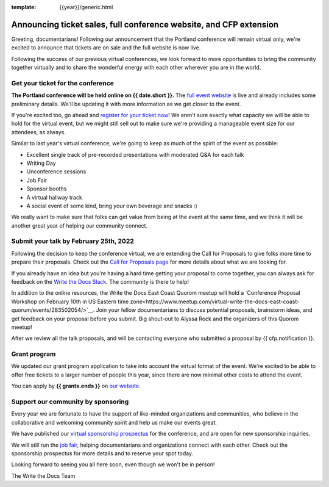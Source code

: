 :template: {{year}}/generic.html

.. post:: Jan 7, 2021
   :tags: portland-2021, tickets


Announcing ticket sales, full conference website, and CFP extension
===================================================================

Greeting, documentarians! Following our announcement that the Portland conference will remain virtual only, we're excited to announce that tickets are on sale and the full website is now live.

Following the success of our previous virtual conferences, we look forward to more opportunities to bring the community together virtually and to share the wonderful energy with each other wherever you are in the world.

Get your ticket for the conference
----------------------------------

**The Portland conference will be held online on {{ date.short }}.** The `full event website <https://www.writethedocs.org/conf/portland/{{year}}/>`_ is live and already includes some preliminary details. We'll be updating it with more information as we get closer to the event. 

If you're excited too, go ahead and `register for your ticket now <https://www.writethedocs.org/conf/portland/{{year}}/tickets/>`_! We aren't sure exactly what capacity we will be able to hold for the virtual event, but we might still sell out to make sure we're providing a manageable event size for our attendees, as always.

Similar to last year's virtual conference, we're going to keep as much of the spirit of the event as possible:

* Excellent single track of pre-recorded presentations with moderated Q&A for each talk
* Writing Day
* Unconference sessions
* Job Fair
* Sponsor booths
* A virtual hallway track
* A social event of some kind, bring your own beverage and snacks :)

We really want to make sure that folks can get value from being at the event at the same time, and we think it will be another great year of helping our community connect.

Submit your talk by **February 25th, 2022**
--------------------------------------------------

Following the decision to keep the conference virtual, we are extending the Call for Proposals to give folks more time to prepare their proposals. Check out the `Call for Proposals page <https://www.writethedocs.org/conf/portland/{{year}}/cfp/>`_ for more details about what we are looking for.

If you already have an idea but you’re having a hard time getting your proposal to come together, you can always ask for feedback on the `Write the Docs Slack <https://www.writethedocs.org/slack/>`_. The community is there to help!

In addition to the online resources, the Write the Docs East Coast Quorom meetup will hold a `Conference Proposal Workshop on February 10th in US Eastern time zone<https://www.meetup.com/virtual-write-the-docs-east-coast-quorum/events/283502054/>`__. Join your fellow documentarians to discuss potential proposals, brainstorm ideas, and get feedback on your proposal before you submit. Big shout-out to Alyssa Rock and the organizers of this Quorom meetup!

After we review all the talk proposals, and will be contacting everyone who submitted a proposal by {{ cfp.notification }}.

Grant program
-------------

We updated our grant program application to take into account the virtual format of the event.
We're excited to be able to offer free tickets to a larger number of people this year, since there are now minimal other costs to attend the event.

You can apply by **{{ grants.ends }}** on `our website <https://www.writethedocs.org/conf/portland/{{year}}/opportunity-grants/>`_.

Support our community by sponsoring
-----------------------------------

Every year we are fortunate to have the support of like-minded organizations and communities, who believe in the collaborative and welcoming community spirit and help us make our events great.

We have published our `virtual sponsorship prospectus`_ for the conference,
and are open for new sponsorship inquiries.

.. _virtual sponsorship prospectus: https://www.writethedocs.org/conf/portland/2021/sponsors/prospectus/

We will still run the `job fair <https://www.writethedocs.org/conf/portland/{{year}}/job-fair/>`_, helping documentarians and organizations connect with each other. Check out the sponsorship prospectus for more details and to reserve your spot today.

Looking forward to seeing you all here soon, even though we won't be in person!

The Write the Docs Team
